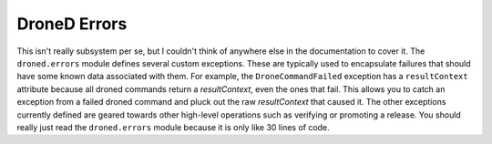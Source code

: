 DroneD Errors
*****************

This isn't really subsystem per se, but I couldn't think of anywhere else
in the documentation to cover it. The ``droned.errors`` module defines
several custom exceptions. These are typically used to encapsulate failures
that should have some known data associated with them. For example, the
``DroneCommandFailed`` exception has a ``resultContext`` attribute because
all droned commands return a *resultContext*, even the ones that fail. This
allows you to catch an exception from a failed droned command and pluck out
the raw *resultContext* that caused it. The other exceptions currently defined
are geared towards other high-level operations such as verifying or promoting a
release. You should really just read the ``droned.errors`` module because
it is only like 30 lines of code.
